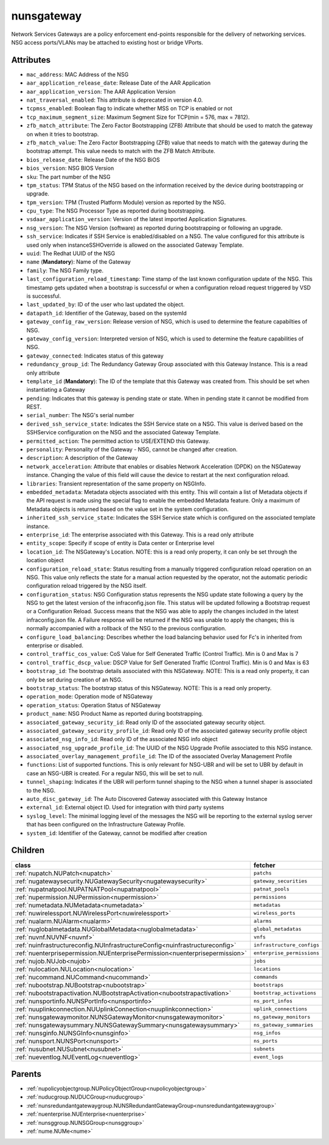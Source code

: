 .. _nunsgateway:

nunsgateway
===========================================

.. class:: nunsgateway.NUNSGateway(bambou.nurest_object.NUMetaRESTObject,):

Network Services Gateways are a policy enforcement end-points responsible for the delivery of networking services. NSG access ports/VLANs may be attached to existing host or bridge VPorts.


Attributes
----------


- ``mac_address``: MAC Address of the NSG

- ``aar_application_release_date``: Release Date of the AAR Application

- ``aar_application_version``: The AAR Application Version

- ``nat_traversal_enabled``: This attribute is deprecated in version 4.0.

- ``tcpmss_enabled``: Boolean flag to indicate whether MSS on TCP is enabled or not

- ``tcp_maximum_segment_size``: Maximum Segment Size for TCP(min = 576, max = 7812).

- ``zfb_match_attribute``: The Zero Factor Bootstrapping (ZFB) Attribute that should be used to match the gateway on when it tries to bootstrap.

- ``zfb_match_value``: The Zero Factor Bootstrapping (ZFB) value that needs to match with the gateway during the bootstrap attempt. This value needs to match with the ZFB Match Attribute.

- ``bios_release_date``: Release Date of the NSG BiOS

- ``bios_version``: NSG BIOS Version

- ``sku``: The part number of the NSG

- ``tpm_status``: TPM Status of the NSG based on the information received by the device during bootstrapping or upgrade.

- ``tpm_version``: TPM (Trusted Platform Module) version as reported by the NSG.

- ``cpu_type``: The NSG Processor Type as reported during bootstrapping.

- ``vsdaar_application_version``: Version of the latest imported Application Signatures.

- ``nsg_version``: The NSG Version (software) as reported during bootstrapping or following an upgrade.

- ``ssh_service``: Indicates if SSH Service is enabled/disabled on a NSG. The value configured for this attribute is used only when instanceSSHOverride is allowed on the associated Gateway Template.

- ``uuid``: The Redhat UUID of the NSG

- ``name`` (**Mandatory**): Name of the Gateway

- ``family``: The NSG Family type.

- ``last_configuration_reload_timestamp``: Time stamp of the last known configuration update of the NSG.  This timestamp gets updated when a bootstrap is successful or when a configuration reload request triggered by VSD is successful.

- ``last_updated_by``: ID of the user who last updated the object.

- ``datapath_id``: Identifier of the Gateway, based on the systemId

- ``gateway_config_raw_version``: Release version of NSG, which is used to determine the feature capabilties of NSG.

- ``gateway_config_version``: Interpreted version of NSG, which is used to determine the feature capabilities of NSG.

- ``gateway_connected``: Indicates status of this gateway

- ``redundancy_group_id``: The Redundancy Gateway Group associated with this Gateway Instance. This is a read only attribute

- ``template_id`` (**Mandatory**): The ID of the template that this Gateway was created from. This should be set when instantiating a Gateway

- ``pending``: Indicates that this gateway is pending state or state. When in pending state it cannot be modified from REST.

- ``serial_number``: The NSG's serial number

- ``derived_ssh_service_state``: Indicates the SSH Service state on a NSG. This value is derived based on the SSHService configuration on the NSG and the associated Gateway Template.

- ``permitted_action``: The permitted  action to USE/EXTEND  this Gateway.

- ``personality``: Personality of the Gateway - NSG, cannot be changed after creation.

- ``description``: A description of the Gateway

- ``network_acceleration``: Attribute that enables or disables Network Acceleration (DPDK) on the NSGateway instance.  Changing the value of this field will cause the device to restart at the next configuration reload.

- ``libraries``: Transient representation of the same property on NSGInfo.

- ``embedded_metadata``: Metadata objects associated with this entity. This will contain a list of Metadata objects if the API request is made using the special flag to enable the embedded Metadata feature. Only a maximum of Metadata objects is returned based on the value set in the system configuration.

- ``inherited_ssh_service_state``: Indicates the SSH Service state which is configured on the associated template instance.

- ``enterprise_id``: The enterprise associated with this Gateway. This is a read only attribute

- ``entity_scope``: Specify if scope of entity is Data center or Enterprise level

- ``location_id``: The NSGateway's Location. NOTE: this is a read only property, it can only be set through the location object

- ``configuration_reload_state``: Status resulting from a manually triggered configuration reload operation on an NSG.  This value only reflects the state for a manual action requested by the operator, not the automatic periodic configuration reload triggered by the NSG itself.

- ``configuration_status``: NSG Configuration status represents the NSG update state following a query by the NSG to get the latest version of the infraconfig.json file.  This status will be updated following a Bootstrap request or a Configuration Reload.  Success means that the NSG was able to apply the changes included in the latest infraconfig.json file.  A Failure response will be returned if the NSG was unable to apply the changes; this is normally accompanied with a rollback of the NSG to the previous configuration.

- ``configure_load_balancing``: Describes whether the load balancing behavior used for Fc's in inherited from enterprise or disabled. 

- ``control_traffic_cos_value``: CoS Value for Self Generated Traffic (Control Traffic). Min is 0 and Max is 7

- ``control_traffic_dscp_value``: DSCP Value for Self Generated Traffic (Control Traffic). Min is 0 and Max is 63

- ``bootstrap_id``: The bootstrap details associated with this NSGateway. NOTE: This is a read only property, it can only be set during creation of an NSG.

- ``bootstrap_status``: The bootstrap status of this NSGateway. NOTE: This is a read only property.

- ``operation_mode``: Operation mode of NSGateway

- ``operation_status``: Operation Status of NSGateway

- ``product_name``: NSG Product Name as reported during bootstrapping.

- ``associated_gateway_security_id``: Read only ID of the associated gateway security object.

- ``associated_gateway_security_profile_id``: Read only ID of the associated gateway security profile object

- ``associated_nsg_info_id``: Read only ID of the associated NSG info object

- ``associated_nsg_upgrade_profile_id``: The UUID of the NSG Upgrade Profile associated to this NSG instance.

- ``associated_overlay_management_profile_id``: The ID of the associated Overlay Management Profile

- ``functions``: List of supported functions. This is only relevant for NSG-UBR and will be set to UBR by default in case an NSG-UBR is created. For a regular NSG, this will be set to null.

- ``tunnel_shaping``: Indicates if the UBR will perform tunnel shaping to the NSG when a tunnel shaper is associated to the NSG.

- ``auto_disc_gateway_id``: The Auto Discovered Gateway associated with this Gateway Instance

- ``external_id``: External object ID. Used for integration with third party systems

- ``syslog_level``: The minimal logging level of the messages the NSG will be reporting to the external syslog server that has been configured on the Infrastructure Gateway Profile.

- ``system_id``: Identifier of the Gateway, cannot be modified after creation




Children
--------

================================================================================================================================================               ==========================================================================================
**class**                                                                                                                                                      **fetcher**

:ref:`nupatch.NUPatch<nupatch>`                                                                                                                                  ``patchs`` 
:ref:`nugatewaysecurity.NUGatewaySecurity<nugatewaysecurity>`                                                                                                    ``gateway_securities`` 
:ref:`nupatnatpool.NUPATNATPool<nupatnatpool>`                                                                                                                   ``patnat_pools`` 
:ref:`nupermission.NUPermission<nupermission>`                                                                                                                   ``permissions`` 
:ref:`numetadata.NUMetadata<numetadata>`                                                                                                                         ``metadatas`` 
:ref:`nuwirelessport.NUWirelessPort<nuwirelessport>`                                                                                                             ``wireless_ports`` 
:ref:`nualarm.NUAlarm<nualarm>`                                                                                                                                  ``alarms`` 
:ref:`nuglobalmetadata.NUGlobalMetadata<nuglobalmetadata>`                                                                                                       ``global_metadatas`` 
:ref:`nuvnf.NUVNF<nuvnf>`                                                                                                                                        ``vnfs`` 
:ref:`nuinfrastructureconfig.NUInfrastructureConfig<nuinfrastructureconfig>`                                                                                     ``infrastructure_configs`` 
:ref:`nuenterprisepermission.NUEnterprisePermission<nuenterprisepermission>`                                                                                     ``enterprise_permissions`` 
:ref:`nujob.NUJob<nujob>`                                                                                                                                        ``jobs`` 
:ref:`nulocation.NULocation<nulocation>`                                                                                                                         ``locations`` 
:ref:`nucommand.NUCommand<nucommand>`                                                                                                                            ``commands`` 
:ref:`nubootstrap.NUBootstrap<nubootstrap>`                                                                                                                      ``bootstraps`` 
:ref:`nubootstrapactivation.NUBootstrapActivation<nubootstrapactivation>`                                                                                        ``bootstrap_activations`` 
:ref:`nunsportinfo.NUNSPortInfo<nunsportinfo>`                                                                                                                   ``ns_port_infos`` 
:ref:`nuuplinkconnection.NUUplinkConnection<nuuplinkconnection>`                                                                                                 ``uplink_connections`` 
:ref:`nunsgatewaymonitor.NUNSGatewayMonitor<nunsgatewaymonitor>`                                                                                                 ``ns_gateway_monitors`` 
:ref:`nunsgatewaysummary.NUNSGatewaySummary<nunsgatewaysummary>`                                                                                                 ``ns_gateway_summaries`` 
:ref:`nunsginfo.NUNSGInfo<nunsginfo>`                                                                                                                            ``nsg_infos`` 
:ref:`nunsport.NUNSPort<nunsport>`                                                                                                                               ``ns_ports`` 
:ref:`nusubnet.NUSubnet<nusubnet>`                                                                                                                               ``subnets`` 
:ref:`nueventlog.NUEventLog<nueventlog>`                                                                                                                         ``event_logs`` 
================================================================================================================================================               ==========================================================================================



Parents
--------


- :ref:`nupolicyobjectgroup.NUPolicyObjectGroup<nupolicyobjectgroup>`

- :ref:`nuducgroup.NUDUCGroup<nuducgroup>`

- :ref:`nunsredundantgatewaygroup.NUNSRedundantGatewayGroup<nunsredundantgatewaygroup>`

- :ref:`nuenterprise.NUEnterprise<nuenterprise>`

- :ref:`nunsggroup.NUNSGGroup<nunsggroup>`

- :ref:`nume.NUMe<nume>`

